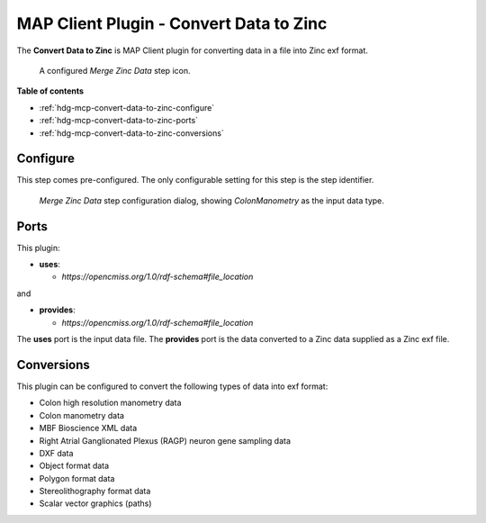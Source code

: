 MAP Client Plugin - Convert Data to Zinc
========================================

The **Convert Data to Zinc** is MAP Client plugin for converting data in a file into Zinc exf format.

.. _fig-mcp-convert-data-to-zinc-configured-step:

.. figure:: _images/configured-step.png
   :alt: Configured step icon

   A configured *Merge Zinc Data* step icon.

**Table of contents**

* :ref:`hdg-mcp-convert-data-to-zinc-configure`
* :ref:`hdg-mcp-convert-data-to-zinc-ports`
* :ref:`hdg-mcp-convert-data-to-zinc-conversions`

.. _hdg-mcp-convert-data-to-zinc-configure:

Configure
---------

This step comes pre-configured.
The only configurable setting for this step is the step identifier.

.. _fig-mcp-convert-data-to-zinc-configure-dialog:

.. figure:: _images/step-configuration-dialog.png
   :alt: Step configure dialog

   *Merge Zinc Data* step configuration dialog, showing *ColonManometry* as the input data type.

.. _hdg-mcp-convert-data-to-zinc-ports:

Ports
-----

This plugin:

* **uses**:

  * *https://opencmiss.org/1.0/rdf-schema#file_location*

and

* **provides**:

  * *https://opencmiss.org/1.0/rdf-schema#file_location*

The **uses** port is the input data file.
The **provides** port is the data converted to a Zinc data supplied as a Zinc exf file.

.. _hdg-mcp-convert-data-to-zinc-conversions:

Conversions
-----------

This plugin can be configured to convert the following types of data into exf format:

* Colon high resolution manometry data
* Colon manometry data
* MBF Bioscience XML data
* Right Atrial Ganglionated Plexus (RAGP) neuron gene sampling data
* DXF data
* Object format data
* Polygon format data
* Stereolithography format data
* Scalar vector graphics (paths)
